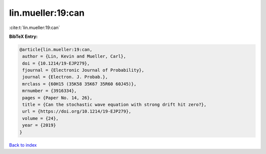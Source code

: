 lin.mueller:19:can
==================

:cite:t:`lin.mueller:19:can`

**BibTeX Entry:**

.. code-block:: bibtex

   @article{lin.mueller:19:can,
    author = {Lin, Kevin and Mueller, Carl},
    doi = {10.1214/19-EJP279},
    fjournal = {Electronic Journal of Probability},
    journal = {Electron. J. Probab.},
    mrclass = {60H15 (35K58 35K67 35R60 60J45)},
    mrnumber = {3916334},
    pages = {Paper No. 14, 26},
    title = {Can the stochastic wave equation with strong drift hit zero?},
    url = {https://doi.org/10.1214/19-EJP279},
    volume = {24},
    year = {2019}
   }

`Back to index <../By-Cite-Keys.rst>`_
